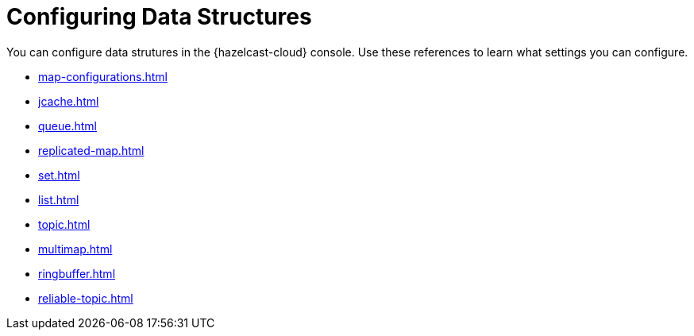 = Configuring Data Structures
:description: You can configure data strutures in the {hazelcast-cloud} console. Use these references to learn what settings you can configure.

{description}

* xref:map-configurations.adoc[]
* xref:jcache.adoc[]
* xref:queue.adoc[]
* xref:replicated-map.adoc[]
* xref:set.adoc[]
* xref:list.adoc[]
* xref:topic.adoc[]
* xref:multimap.adoc[]
* xref:ringbuffer.adoc[]
* xref:reliable-topic.adoc[]